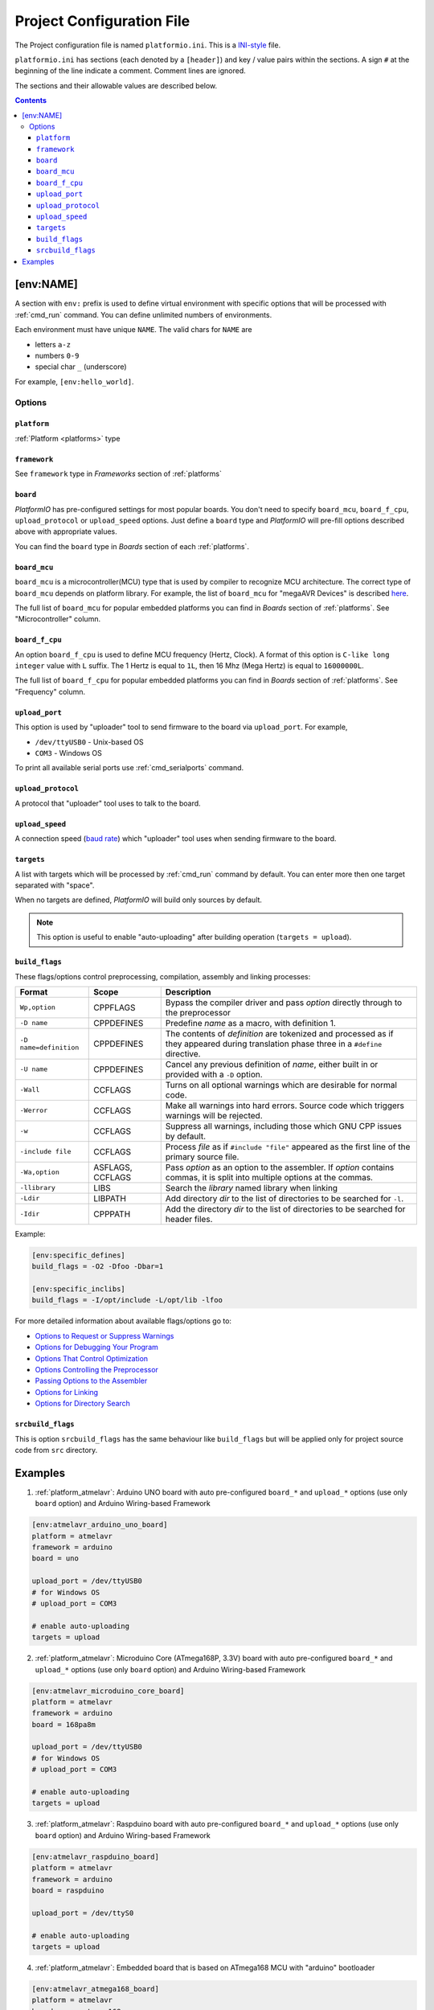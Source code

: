 .. _projectconf:

Project Configuration File
==========================

The Project configuration file is named ``platformio.ini``. This is a
`INI-style <http://en.wikipedia.org/wiki/INI_file>`_ file.

``platformio.ini`` has sections (each denoted by a ``[header]``) and
key / value pairs within the sections. A sign ``#`` at the beginning of the
line indicate a comment. Comment lines are ignored.

The sections and their allowable values are described below.

.. contents::

[env:NAME]
----------

A section with ``env:`` prefix is used to define virtual environment with
specific options that will be processed with :ref:`cmd_run` command. You can
define unlimited numbers of environments.

Each environment must have unique ``NAME``. The valid chars for ``NAME`` are

* letters ``a-z``
* numbers ``0-9``
* special char ``_`` (underscore)

For example, ``[env:hello_world]``.

Options
~~~~~~~

``platform``
^^^^^^^^^^^^

:ref:`Platform <platforms>` type


``framework``
^^^^^^^^^^^^^

See ``framework`` type in *Frameworks* section of :ref:`platforms`


``board``
^^^^^^^^^

*PlatformIO* has pre-configured settings for most popular boards. You don't
need to specify ``board_mcu``, ``board_f_cpu``, ``upload_protocol`` or
``upload_speed`` options. Just define a ``board`` type and *PlatformIO* will
pre-fill options described above with appropriate values.

You can find the ``board`` type in *Boards* section of each :ref:`platforms`.


``board_mcu``
^^^^^^^^^^^^^

``board_mcu`` is a microcontroller(MCU) type that is used by compiler to
recognize MCU architecture. The correct type of ``board_mcu`` depends on
platform library. For example, the list of ``board_mcu`` for "megaAVR Devices"
is described `here <http://www.nongnu.org/avr-libc/user-manual/>`_.

The full list of ``board_mcu`` for popular embedded platforms you can find in
*Boards* section of :ref:`platforms`. See "Microcontroller" column.


``board_f_cpu``
^^^^^^^^^^^^^^^

An option ``board_f_cpu`` is used to define MCU frequency (Hertz, Clock). A
format of this option is ``C-like long integer`` value with ``L`` suffix. The
1 Hertz is equal to ``1L``, then 16 Mhz (Mega Hertz) is equal to ``16000000L``.

The full list of ``board_f_cpu`` for popular embedded platforms you can find in
*Boards* section of :ref:`platforms`. See "Frequency" column.


``upload_port``
^^^^^^^^^^^^^^^

This option is used by "uploader" tool to send firmware to the board via
``upload_port``. For example,

* ``/dev/ttyUSB0`` - Unix-based OS
* ``COM3`` - Windows OS

To print all available serial ports use :ref:`cmd_serialports` command.


``upload_protocol``
^^^^^^^^^^^^^^^^^^^

A protocol that "uploader" tool uses to talk to the board.


``upload_speed``
^^^^^^^^^^^^^^^^

A connection speed (`baud rate <http://en.wikipedia.org/wiki/Baud>`_)
which "uploader" tool uses when sending firmware to the board.


``targets``
^^^^^^^^^^^

A list with targets which will be processed by :ref:`cmd_run` command by
default. You can enter more then one target separated with "space".

When no targets are defined, *PlatformIO* will build only sources by default.

.. note::
    This option is useful to enable "auto-uploading" after building operation
    (``targets = upload``).


``build_flags``
^^^^^^^^^^^^^^^

These flags/options control preprocessing, compilation, assembly and linking
processes:

.. list-table::
    :header-rows:  1

    * - Format
      - Scope
      - Description
    * - ``Wp,option``
      - CPPFLAGS
      - Bypass the compiler driver and pass *option* directly  through to the
        preprocessor
    * - ``-D name``
      - CPPDEFINES
      - Predefine *name* as a macro, with definition 1.
    * - ``-D name=definition``
      - CPPDEFINES
      - The contents of *definition* are tokenized and processed as if they
        appeared during translation phase three in a ``#define`` directive.
    * - ``-U name``
      - CPPDEFINES
      - Cancel any previous definition of *name*, either built in or provided
        with a ``-D`` option.
    * - ``-Wall``
      - CCFLAGS
      - Turns on all optional warnings which are desirable for normal code.
    * - ``-Werror``
      - CCFLAGS
      - Make all warnings into hard errors. Source code which triggers warnings will be rejected.
    * - ``-w``
      - CCFLAGS
      - Suppress all warnings, including those which GNU CPP issues by default.
    * - ``-include file``
      - CCFLAGS
      - Process *file* as if ``#include "file"`` appeared as the first line of
        the primary source file.
    * - ``-Wa,option``
      - ASFLAGS, CCFLAGS
      - Pass *option* as an option to the assembler. If *option* contains
        commas, it is split into multiple options at the commas.
    * - ``-llibrary``
      - LIBS
      - Search the *library* named library when linking
    * - ``-Ldir``
      - LIBPATH
      - Add directory *dir* to the list of directories to be searched for
        ``-l``.
    * - ``-Idir``
      - CPPPATH
      - Add the directory *dir* to the list of directories to be searched
        for header files.

Example:

.. code-block::   ini

    [env:specific_defines]
    build_flags = -O2 -Dfoo -Dbar=1

    [env:specific_inclibs]
    build_flags = -I/opt/include -L/opt/lib -lfoo


For more detailed information about available flags/options go to:

* `Options to Request or Suppress Warnings
  <https://gcc.gnu.org/onlinedocs/gcc/Warning-Options.html>`_
* `Options for Debugging Your Program
  <https://gcc.gnu.org/onlinedocs/gcc/Debugging-Options.html>`_
* `Options That Control Optimization
  <https://gcc.gnu.org/onlinedocs/gcc/Optimize-Options.html>`_
* `Options Controlling the Preprocessor
  <https://gcc.gnu.org/onlinedocs/gcc/Preprocessor-Options.html>`_
* `Passing Options to the Assembler
  <https://gcc.gnu.org/onlinedocs/gcc/Assembler-Options.html>`_
* `Options for Linking <https://gcc.gnu.org/onlinedocs/gcc/Link-Options.html>`_
* `Options for Directory Search
  <https://gcc.gnu.org/onlinedocs/gcc/Directory-Options.html>`_


``srcbuild_flags``
^^^^^^^^^^^^^^^^^^

This is option ``srcbuild_flags`` has the same behaviour like ``build_flags``
but will be applied only for project source code from ``src`` directory.

Examples
--------

1. :ref:`platform_atmelavr`: Arduino UNO board with auto pre-configured
   ``board_*`` and ``upload_*`` options (use only ``board`` option) and Arduino
   Wiring-based Framework

.. code-block::   ini

    [env:atmelavr_arduino_uno_board]
    platform = atmelavr
    framework = arduino
    board = uno

    upload_port = /dev/ttyUSB0
    # for Windows OS
    # upload_port = COM3

    # enable auto-uploading
    targets = upload


2. :ref:`platform_atmelavr`: Microduino Core (ATmega168P, 3.3V) board with
   auto pre-configured ``board_*`` and ``upload_*`` options (use only
   ``board`` option) and Arduino Wiring-based Framework

.. code-block::   ini

    [env:atmelavr_microduino_core_board]
    platform = atmelavr
    framework = arduino
    board = 168pa8m

    upload_port = /dev/ttyUSB0
    # for Windows OS
    # upload_port = COM3

    # enable auto-uploading
    targets = upload


3. :ref:`platform_atmelavr`: Raspduino board with
   auto pre-configured ``board_*`` and ``upload_*`` options (use only
   ``board`` option) and Arduino Wiring-based Framework

.. code-block::   ini

    [env:atmelavr_raspduino_board]
    platform = atmelavr
    framework = arduino
    board = raspduino

    upload_port = /dev/ttyS0

    # enable auto-uploading
    targets = upload


4. :ref:`platform_atmelavr`: Embedded board that is based on ATmega168 MCU with
   "arduino" bootloader

.. code-block::   ini

    [env:atmelavr_atmega168_board]
    platform = atmelavr
    board_mcu = atmega168
    board_f_cpu = 16000000L

    upload_port = /dev/ttyUSB0
    # for Windows OS
    # upload_port = COM3
    upload_protocol = arduino
    upload_speed = 19200

    # enable auto-uploading
    targets = upload


5. :ref:`platform_timsp430`: TI MSP430G2553 LaunchPad with auto pre-configured
   ``board_*`` and ``upload_*`` options (use only ``board`` option) and Energia
   Wiring-based Framework

.. code-block::   ini

    [env:timsp430_g2553_launchpad]
    platform = timsp430
    framework = energia
    board = lpmsp430g2553


6. :ref:`platform_timsp430`: Embedded board that is based on MSP430G2553 MCU

.. code-block::   ini

    [env:timsp430_g2553_board]
    platform = timsp430
    board_mcu = msp430g2553
    board_f_cpu = 16000000L

    upload_protocol = rf2500

    # enable auto-uploading
    targets = upload


5. :ref:`platform_titiva`: TI Tiva C ARM Series TM4C123G LaunchPad with auto
   pre-configured ``board_*`` and ``upload_*`` options (use only ``board``
   option) and Energia Wiring-based Framework

.. code-block::   ini

    [env:titiva_tm4c1230c3pm_launchpad]
    platform = titiva
    framework = energia
    board = lptm4c1230c3pm

